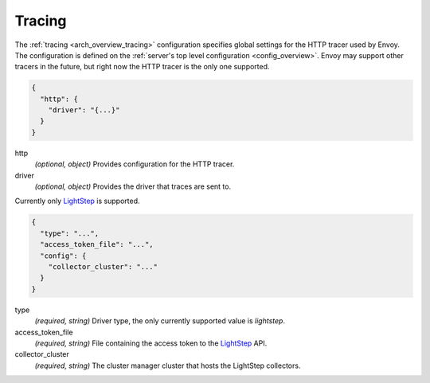 .. _config_tracing:

Tracing
=======

The :ref:`tracing <arch_overview_tracing>` configuration specifies global settings for the HTTP
tracer used by Envoy. The configuration is defined on the :ref:`server's top level configuration
<config_overview>`. Envoy may support other tracers in the future, but right now the HTTP tracer is
the only one supported.

.. code-block:: json

  {
    "http": {
      "driver": "{...}"
    }
  }

http
  *(optional, object)* Provides configuration for the HTTP tracer.

driver
  *(optional, object)* Provides the driver that traces are sent to.

Currently only `LightStep <http://lightstep.com/>`_ is supported.

.. code-block:: json

  {
    "type": "...",
    "access_token_file": "...",
    "config": {
      "collector_cluster": "..."
    }
  }

type
  *(required, string)* Driver type, the only currently supported value is *lightstep*.

access_token_file
  *(required, string)* File containing the access token to the `LightStep <http://lightstep.com/>`_
  API.

collector_cluster
  *(required, string)* The cluster manager cluster that hosts the LightStep collectors.
